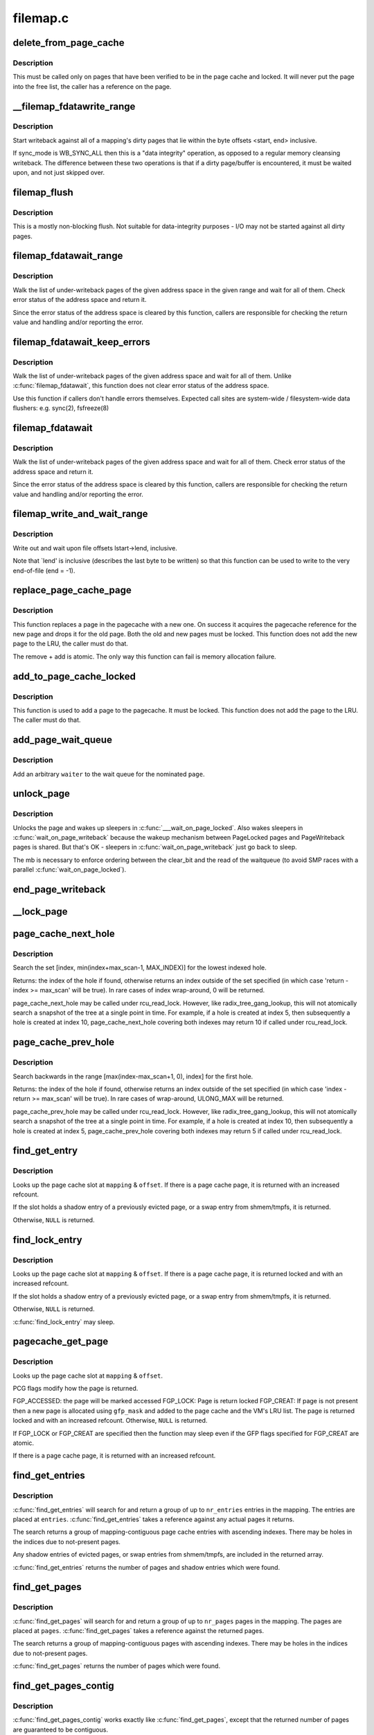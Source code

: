 .. -*- coding: utf-8; mode: rst -*-

=========
filemap.c
=========

.. _`delete_from_page_cache`:

delete_from_page_cache
======================

.. c:function:: void delete_from_page_cache (struct page *page)

    delete page from page cache

    :param struct page \*page:
        the page which the kernel is trying to remove from page cache


.. _`delete_from_page_cache.description`:

Description
-----------

This must be called only on pages that have been verified to be in the page
cache and locked.  It will never put the page into the free list, the caller
has a reference on the page.


.. _`__filemap_fdatawrite_range`:

__filemap_fdatawrite_range
==========================

.. c:function:: int __filemap_fdatawrite_range (struct address_space *mapping, loff_t start, loff_t end, int sync_mode)

    start writeback on mapping dirty pages in range

    :param struct address_space \*mapping:
        address space structure to write

    :param loff_t start:
        offset in bytes where the range starts

    :param loff_t end:
        offset in bytes where the range ends (inclusive)

    :param int sync_mode:
        enable synchronous operation


.. _`__filemap_fdatawrite_range.description`:

Description
-----------

Start writeback against all of a mapping's dirty pages that lie
within the byte offsets <start, end> inclusive.

If sync_mode is WB_SYNC_ALL then this is a "data integrity" operation, as
opposed to a regular memory cleansing writeback.  The difference between
these two operations is that if a dirty page/buffer is encountered, it must
be waited upon, and not just skipped over.


.. _`filemap_flush`:

filemap_flush
=============

.. c:function:: int filemap_flush (struct address_space *mapping)

    mostly a non-blocking flush

    :param struct address_space \*mapping:
        target address_space


.. _`filemap_flush.description`:

Description
-----------

This is a mostly non-blocking flush.  Not suitable for data-integrity
purposes - I/O may not be started against all dirty pages.


.. _`filemap_fdatawait_range`:

filemap_fdatawait_range
=======================

.. c:function:: int filemap_fdatawait_range (struct address_space *mapping, loff_t start_byte, loff_t end_byte)

    wait for writeback to complete

    :param struct address_space \*mapping:
        address space structure to wait for

    :param loff_t start_byte:
        offset in bytes where the range starts

    :param loff_t end_byte:
        offset in bytes where the range ends (inclusive)


.. _`filemap_fdatawait_range.description`:

Description
-----------

Walk the list of under-writeback pages of the given address space
in the given range and wait for all of them.  Check error status of
the address space and return it.

Since the error status of the address space is cleared by this function,
callers are responsible for checking the return value and handling and/or
reporting the error.


.. _`filemap_fdatawait_keep_errors`:

filemap_fdatawait_keep_errors
=============================

.. c:function:: void filemap_fdatawait_keep_errors (struct address_space *mapping)

    wait for writeback without clearing errors

    :param struct address_space \*mapping:
        address space structure to wait for


.. _`filemap_fdatawait_keep_errors.description`:

Description
-----------

Walk the list of under-writeback pages of the given address space
and wait for all of them.  Unlike :c:func:`filemap_fdatawait`, this function
does not clear error status of the address space.

Use this function if callers don't handle errors themselves.  Expected
call sites are system-wide / filesystem-wide data flushers: e.g. sync(2),
fsfreeze(8)


.. _`filemap_fdatawait`:

filemap_fdatawait
=================

.. c:function:: int filemap_fdatawait (struct address_space *mapping)

    wait for all under-writeback pages to complete

    :param struct address_space \*mapping:
        address space structure to wait for


.. _`filemap_fdatawait.description`:

Description
-----------

Walk the list of under-writeback pages of the given address space
and wait for all of them.  Check error status of the address space
and return it.

Since the error status of the address space is cleared by this function,
callers are responsible for checking the return value and handling and/or
reporting the error.


.. _`filemap_write_and_wait_range`:

filemap_write_and_wait_range
============================

.. c:function:: int filemap_write_and_wait_range (struct address_space *mapping, loff_t lstart, loff_t lend)

    write out & wait on a file range

    :param struct address_space \*mapping:
        the address_space for the pages

    :param loff_t lstart:
        offset in bytes where the range starts

    :param loff_t lend:
        offset in bytes where the range ends (inclusive)


.. _`filemap_write_and_wait_range.description`:

Description
-----------

Write out and wait upon file offsets lstart->lend, inclusive.

Note that `lend' is inclusive (describes the last byte to be written) so
that this function can be used to write to the very end-of-file (end = -1).


.. _`replace_page_cache_page`:

replace_page_cache_page
=======================

.. c:function:: int replace_page_cache_page (struct page *old, struct page *new, gfp_t gfp_mask)

    replace a pagecache page with a new one

    :param struct page \*old:
        page to be replaced

    :param struct page \*new:
        page to replace with

    :param gfp_t gfp_mask:
        allocation mode


.. _`replace_page_cache_page.description`:

Description
-----------

This function replaces a page in the pagecache with a new one.  On
success it acquires the pagecache reference for the new page and
drops it for the old page.  Both the old and new pages must be
locked.  This function does not add the new page to the LRU, the
caller must do that.

The remove + add is atomic.  The only way this function can fail is
memory allocation failure.


.. _`add_to_page_cache_locked`:

add_to_page_cache_locked
========================

.. c:function:: int add_to_page_cache_locked (struct page *page, struct address_space *mapping, pgoff_t offset, gfp_t gfp_mask)

    add a locked page to the pagecache

    :param struct page \*page:
        page to add

    :param struct address_space \*mapping:
        the page's address_space

    :param pgoff_t offset:
        page index

    :param gfp_t gfp_mask:
        page allocation mode


.. _`add_to_page_cache_locked.description`:

Description
-----------

This function is used to add a page to the pagecache. It must be locked.
This function does not add the page to the LRU.  The caller must do that.


.. _`add_page_wait_queue`:

add_page_wait_queue
===================

.. c:function:: void add_page_wait_queue (struct page *page, wait_queue_t *waiter)

    Add an arbitrary waiter to a page's wait queue

    :param struct page \*page:
        Page defining the wait queue of interest

    :param wait_queue_t \*waiter:
        Waiter to add to the queue


.. _`add_page_wait_queue.description`:

Description
-----------

Add an arbitrary ``waiter`` to the wait queue for the nominated ``page``\ .


.. _`unlock_page`:

unlock_page
===========

.. c:function:: void unlock_page (struct page *page)

    unlock a locked page

    :param struct page \*page:
        the page


.. _`unlock_page.description`:

Description
-----------

Unlocks the page and wakes up sleepers in :c:func:`___wait_on_page_locked`.
Also wakes sleepers in :c:func:`wait_on_page_writeback` because the wakeup
mechanism between PageLocked pages and PageWriteback pages is shared.
But that's OK - sleepers in :c:func:`wait_on_page_writeback` just go back to sleep.

The mb is necessary to enforce ordering between the clear_bit and the read
of the waitqueue (to avoid SMP races with a parallel :c:func:`wait_on_page_locked`).


.. _`end_page_writeback`:

end_page_writeback
==================

.. c:function:: void end_page_writeback (struct page *page)

    end writeback against a page

    :param struct page \*page:
        the page


.. _`__lock_page`:

__lock_page
===========

.. c:function:: void __lock_page (struct page *page)

    get a lock on the page, assuming we need to sleep to get it

    :param struct page \*page:
        the page to lock


.. _`page_cache_next_hole`:

page_cache_next_hole
====================

.. c:function:: pgoff_t page_cache_next_hole (struct address_space *mapping, pgoff_t index, unsigned long max_scan)

    find the next hole (not-present entry)

    :param struct address_space \*mapping:
        mapping

    :param pgoff_t index:
        index

    :param unsigned long max_scan:
        maximum range to search


.. _`page_cache_next_hole.description`:

Description
-----------

Search the set [index, min(index+max_scan-1, MAX_INDEX)] for the
lowest indexed hole.

Returns: the index of the hole if found, otherwise returns an index
outside of the set specified (in which case 'return - index >=
max_scan' will be true). In rare cases of index wrap-around, 0 will
be returned.

page_cache_next_hole may be called under rcu_read_lock. However,
like radix_tree_gang_lookup, this will not atomically search a
snapshot of the tree at a single point in time. For example, if a
hole is created at index 5, then subsequently a hole is created at
index 10, page_cache_next_hole covering both indexes may return 10
if called under rcu_read_lock.


.. _`page_cache_prev_hole`:

page_cache_prev_hole
====================

.. c:function:: pgoff_t page_cache_prev_hole (struct address_space *mapping, pgoff_t index, unsigned long max_scan)

    find the prev hole (not-present entry)

    :param struct address_space \*mapping:
        mapping

    :param pgoff_t index:
        index

    :param unsigned long max_scan:
        maximum range to search


.. _`page_cache_prev_hole.description`:

Description
-----------

Search backwards in the range [max(index-max_scan+1, 0), index] for
the first hole.

Returns: the index of the hole if found, otherwise returns an index
outside of the set specified (in which case 'index - return >=
max_scan' will be true). In rare cases of wrap-around, ULONG_MAX
will be returned.

page_cache_prev_hole may be called under rcu_read_lock. However,
like radix_tree_gang_lookup, this will not atomically search a
snapshot of the tree at a single point in time. For example, if a
hole is created at index 10, then subsequently a hole is created at
index 5, page_cache_prev_hole covering both indexes may return 5 if
called under rcu_read_lock.


.. _`find_get_entry`:

find_get_entry
==============

.. c:function:: struct page *find_get_entry (struct address_space *mapping, pgoff_t offset)

    find and get a page cache entry

    :param struct address_space \*mapping:
        the address_space to search

    :param pgoff_t offset:
        the page cache index


.. _`find_get_entry.description`:

Description
-----------

Looks up the page cache slot at ``mapping`` & ``offset``\ .  If there is a
page cache page, it is returned with an increased refcount.

If the slot holds a shadow entry of a previously evicted page, or a
swap entry from shmem/tmpfs, it is returned.

Otherwise, ``NULL`` is returned.


.. _`find_lock_entry`:

find_lock_entry
===============

.. c:function:: struct page *find_lock_entry (struct address_space *mapping, pgoff_t offset)

    locate, pin and lock a page cache entry

    :param struct address_space \*mapping:
        the address_space to search

    :param pgoff_t offset:
        the page cache index


.. _`find_lock_entry.description`:

Description
-----------

Looks up the page cache slot at ``mapping`` & ``offset``\ .  If there is a
page cache page, it is returned locked and with an increased
refcount.

If the slot holds a shadow entry of a previously evicted page, or a
swap entry from shmem/tmpfs, it is returned.

Otherwise, ``NULL`` is returned.

:c:func:`find_lock_entry` may sleep.


.. _`pagecache_get_page`:

pagecache_get_page
==================

.. c:function:: struct page *pagecache_get_page (struct address_space *mapping, pgoff_t offset, int fgp_flags, gfp_t gfp_mask)

    find and get a page reference

    :param struct address_space \*mapping:
        the address_space to search

    :param pgoff_t offset:
        the page index

    :param int fgp_flags:
        PCG flags

    :param gfp_t gfp_mask:
        gfp mask to use for the page cache data page allocation


.. _`pagecache_get_page.description`:

Description
-----------

Looks up the page cache slot at ``mapping`` & ``offset``\ .

PCG flags modify how the page is returned.

FGP_ACCESSED: the page will be marked accessed
FGP_LOCK: Page is return locked
FGP_CREAT: If page is not present then a new page is allocated using
``gfp_mask`` and added to the page cache and the VM's LRU
list. The page is returned locked and with an increased
refcount. Otherwise, ``NULL`` is returned.

If FGP_LOCK or FGP_CREAT are specified then the function may sleep even
if the GFP flags specified for FGP_CREAT are atomic.

If there is a page cache page, it is returned with an increased refcount.


.. _`find_get_entries`:

find_get_entries
================

.. c:function:: unsigned find_get_entries (struct address_space *mapping, pgoff_t start, unsigned int nr_entries, struct page **entries, pgoff_t *indices)

    gang pagecache lookup

    :param struct address_space \*mapping:
        The address_space to search

    :param pgoff_t start:
        The starting page cache index

    :param unsigned int nr_entries:
        The maximum number of entries

    :param struct page \*\*entries:
        Where the resulting entries are placed

    :param pgoff_t \*indices:
        The cache indices corresponding to the entries in ``entries``


.. _`find_get_entries.description`:

Description
-----------

:c:func:`find_get_entries` will search for and return a group of up to
``nr_entries`` entries in the mapping.  The entries are placed at
``entries``\ .  :c:func:`find_get_entries` takes a reference against any actual
pages it returns.

The search returns a group of mapping-contiguous page cache entries
with ascending indexes.  There may be holes in the indices due to
not-present pages.

Any shadow entries of evicted pages, or swap entries from
shmem/tmpfs, are included in the returned array.

:c:func:`find_get_entries` returns the number of pages and shadow entries
which were found.


.. _`find_get_pages`:

find_get_pages
==============

.. c:function:: unsigned find_get_pages (struct address_space *mapping, pgoff_t start, unsigned int nr_pages, struct page **pages)

    gang pagecache lookup

    :param struct address_space \*mapping:
        The address_space to search

    :param pgoff_t start:
        The starting page index

    :param unsigned int nr_pages:
        The maximum number of pages

    :param struct page \*\*pages:
        Where the resulting pages are placed


.. _`find_get_pages.description`:

Description
-----------

:c:func:`find_get_pages` will search for and return a group of up to
``nr_pages`` pages in the mapping.  The pages are placed at ``pages``\ .
:c:func:`find_get_pages` takes a reference against the returned pages.

The search returns a group of mapping-contiguous pages with ascending
indexes.  There may be holes in the indices due to not-present pages.

:c:func:`find_get_pages` returns the number of pages which were found.


.. _`find_get_pages_contig`:

find_get_pages_contig
=====================

.. c:function:: unsigned find_get_pages_contig (struct address_space *mapping, pgoff_t index, unsigned int nr_pages, struct page **pages)

    gang contiguous pagecache lookup

    :param struct address_space \*mapping:
        The address_space to search

    :param pgoff_t index:
        The starting page index

    :param unsigned int nr_pages:
        The maximum number of pages

    :param struct page \*\*pages:
        Where the resulting pages are placed


.. _`find_get_pages_contig.description`:

Description
-----------

:c:func:`find_get_pages_contig` works exactly like :c:func:`find_get_pages`, except
that the returned number of pages are guaranteed to be contiguous.

:c:func:`find_get_pages_contig` returns the number of pages which were found.


.. _`find_get_pages_tag`:

find_get_pages_tag
==================

.. c:function:: unsigned find_get_pages_tag (struct address_space *mapping, pgoff_t *index, int tag, unsigned int nr_pages, struct page **pages)

    find and return pages that match @tag

    :param struct address_space \*mapping:
        the address_space to search

    :param pgoff_t \*index:
        the starting page index

    :param int tag:
        the tag index

    :param unsigned int nr_pages:
        the maximum number of pages

    :param struct page \*\*pages:
        where the resulting pages are placed


.. _`find_get_pages_tag.description`:

Description
-----------

Like find_get_pages, except we only return pages which are tagged with
``tag``\ .   We update ``index`` to index the next page for the traversal.


.. _`find_get_entries_tag`:

find_get_entries_tag
====================

.. c:function:: unsigned find_get_entries_tag (struct address_space *mapping, pgoff_t start, int tag, unsigned int nr_entries, struct page **entries, pgoff_t *indices)

    find and return entries that match @tag

    :param struct address_space \*mapping:
        the address_space to search

    :param pgoff_t start:
        the starting page cache index

    :param int tag:
        the tag index

    :param unsigned int nr_entries:
        the maximum number of entries

    :param struct page \*\*entries:
        where the resulting entries are placed

    :param pgoff_t \*indices:
        the cache indices corresponding to the entries in ``entries``


.. _`find_get_entries_tag.description`:

Description
-----------

Like find_get_entries, except we only return entries which are tagged with
``tag``\ .


.. _`do_generic_file_read`:

do_generic_file_read
====================

.. c:function:: ssize_t do_generic_file_read (struct file *filp, loff_t *ppos, struct iov_iter *iter, ssize_t written)

    generic file read routine

    :param struct file \*filp:
        the file to read

    :param loff_t \*ppos:
        current file position

    :param struct iov_iter \*iter:
        data destination

    :param ssize_t written:
        already copied


.. _`do_generic_file_read.description`:

Description
-----------

This is a generic file read routine, and uses the
mapping->a_ops->:c:func:`readpage` function for the actual low-level stuff.

This is really ugly. But the goto's actually try to clarify some
of the logic when it comes to error handling etc.


.. _`generic_file_read_iter`:

generic_file_read_iter
======================

.. c:function:: ssize_t generic_file_read_iter (struct kiocb *iocb, struct iov_iter *iter)

    generic filesystem read routine

    :param struct kiocb \*iocb:
        kernel I/O control block

    :param struct iov_iter \*iter:
        destination for the data read


.. _`generic_file_read_iter.description`:

Description
-----------

This is the ":c:func:`read_iter`" routine for all filesystems
that can use the page cache directly.


.. _`page_cache_read`:

page_cache_read
===============

.. c:function:: int page_cache_read (struct file *file, pgoff_t offset, gfp_t gfp_mask)

    adds requested page to the page cache if not already there

    :param struct file \*file:
        file to read

    :param pgoff_t offset:
        page index

    :param gfp_t gfp_mask:
        memory allocation flags


.. _`page_cache_read.description`:

Description
-----------

This adds the requested page to the page cache if it isn't already there,
and schedules an I/O to read in its contents from disk.


.. _`filemap_fault`:

filemap_fault
=============

.. c:function:: int filemap_fault (struct vm_area_struct *vma, struct vm_fault *vmf)

    read in file data for page fault handling

    :param struct vm_area_struct \*vma:
        vma in which the fault was taken

    :param struct vm_fault \*vmf:
        struct vm_fault containing details of the fault


.. _`filemap_fault.description`:

Description
-----------

:c:func:`filemap_fault` is invoked via the vma operations vector for a
mapped memory region to read in file data during a page fault.

The goto's are kind of ugly, but this streamlines the normal case of having
it in the page cache, and handles the special cases reasonably without
having a lot of duplicated code.

vma->vm_mm->mmap_sem must be held on entry.

If our return value has VM_FAULT_RETRY set, it's because
:c:func:`lock_page_or_retry` returned 0.
The mmap_sem has usually been released in this case.
See :c:func:`__lock_page_or_retry` for the exception.

If our return value does not have VM_FAULT_RETRY set, the mmap_sem
has not been released.

We never return with VM_FAULT_RETRY and a bit from VM_FAULT_ERROR set.


.. _`read_cache_page`:

read_cache_page
===============

.. c:function:: struct page *read_cache_page (struct address_space *mapping, pgoff_t index, int (*filler) (void *, struct page *, void *data)

    read into page cache, fill it if needed

    :param struct address_space \*mapping:
        the page's address_space

    :param pgoff_t index:
        the page index

    :param int (\*filler) (void \*, struct page \*):
        function to perform the read

    :param void \*data:
        first arg to filler(data, page) function, often left as NULL


.. _`read_cache_page.description`:

Description
-----------

Read into the page cache. If a page already exists, and :c:func:`PageUptodate` is
not set, try to fill the page and wait for it to become unlocked.

If the page does not get brought uptodate, return -EIO.


.. _`read_cache_page_gfp`:

read_cache_page_gfp
===================

.. c:function:: struct page *read_cache_page_gfp (struct address_space *mapping, pgoff_t index, gfp_t gfp)

    read into page cache, using specified page allocation flags.

    :param struct address_space \*mapping:
        the page's address_space

    :param pgoff_t index:
        the page index

    :param gfp_t gfp:
        the page allocator flags to use if allocating


.. _`read_cache_page_gfp.description`:

Description
-----------

This is the same as "read_mapping_page(mapping, index, NULL)", but with
any new page allocations done using the specified allocation flags.

If the page does not get brought uptodate, return -EIO.


.. _`__generic_file_write_iter`:

__generic_file_write_iter
=========================

.. c:function:: ssize_t __generic_file_write_iter (struct kiocb *iocb, struct iov_iter *from)

    write data to a file

    :param struct kiocb \*iocb:
        IO state structure (file, offset, etc.)

    :param struct iov_iter \*from:
        iov_iter with data to write


.. _`__generic_file_write_iter.description`:

Description
-----------

This function does all the work needed for actually writing data to a
file. It does all basic checks, removes SUID from the file, updates
modification times and calls proper subroutines depending on whether we
do direct IO or a standard buffered write.

It expects i_mutex to be grabbed unless we work on a block device or similar
object which does not need locking at all.

This function does \*not\* take care of syncing data in case of O_SYNC write.
A caller has to handle it. This is mainly due to the fact that we want to
avoid syncing under i_mutex.


.. _`generic_file_write_iter`:

generic_file_write_iter
=======================

.. c:function:: ssize_t generic_file_write_iter (struct kiocb *iocb, struct iov_iter *from)

    write data to a file

    :param struct kiocb \*iocb:
        IO state structure

    :param struct iov_iter \*from:
        iov_iter with data to write


.. _`generic_file_write_iter.description`:

Description
-----------

This is a wrapper around :c:func:`__generic_file_write_iter` to be used by most
filesystems. It takes care of syncing the file in case of O_SYNC file
and acquires i_mutex as needed.


.. _`try_to_release_page`:

try_to_release_page
===================

.. c:function:: int try_to_release_page (struct page *page, gfp_t gfp_mask)

    release old fs-specific metadata on a page

    :param struct page \*page:
        the page which the kernel is trying to free

    :param gfp_t gfp_mask:
        memory allocation flags (and I/O mode)


.. _`try_to_release_page.description`:

Description
-----------

The address_space is to try to release any data against the page
(presumably at page->private).  If the release was successful, return `1'.
Otherwise return zero.

This may also be called if PG_fscache is set on a page, indicating that the
page is known to the local caching routines.

The ``gfp_mask`` argument specifies whether I/O may be performed to release
this page (__GFP_IO), and whether the call may block (__GFP_RECLAIM & __GFP_FS).

